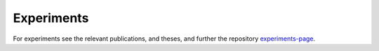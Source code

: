 Experiments
============

For experiments see the relevant publications, and theses, and further the repository experiments-page_.

.. _experiments-page: https://github.com/alexl4123/hybridgrounding-experiments
